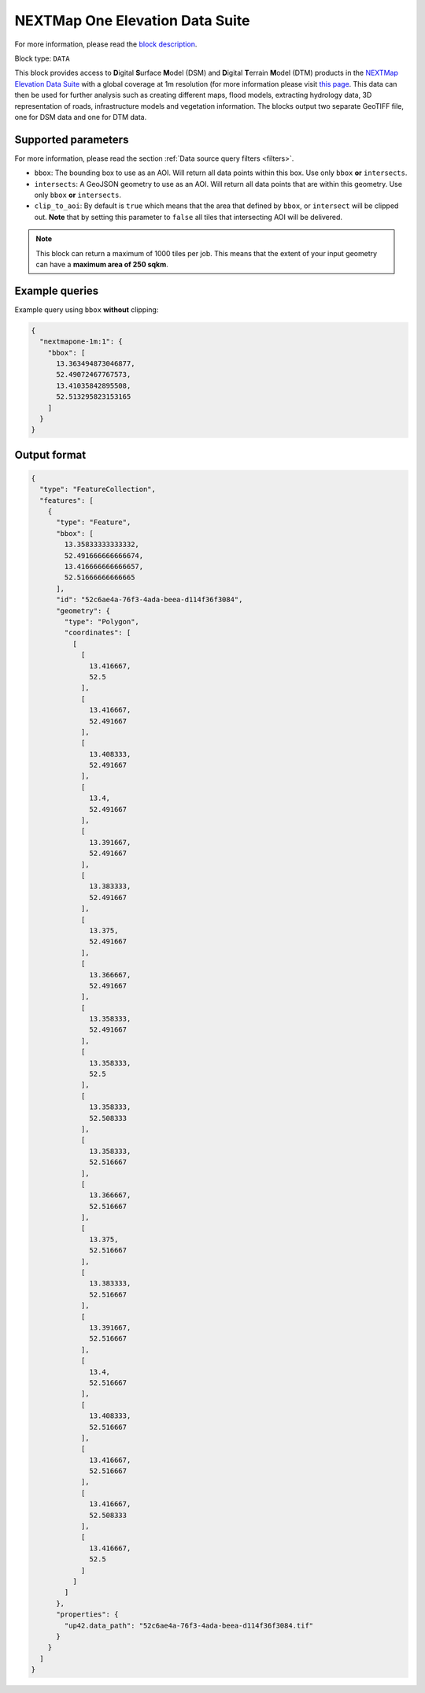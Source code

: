 .. meta::
   :description: UP42 data blocks: NEXTMap One Elevation Data Suite
   :keywords: UP42, data, Elevation, NEXTMap, DSM, DTM, High resolution, WMTS

.. _nextmap-1m-block:

NEXTMap One Elevation Data Suite
================================

For more information, please read the `block description <https://marketplace.up42.com/block/1f09fcb0-7f5c-4e91-b059-36df7f64d2c9>`_.

Block type: ``DATA``

This block provides access to **D**\igital **S**\urface **M**\odel (DSM) and **D**\igital **T**\errain **M**\odel (DTM) products in the `NEXTMap Elevation Data Suite <https://www.intermap.com/nextmap>`_
with a global coverage at 1m resolution (for more information please visit `this page <https://en.wikipedia.org/wiki/Digital_elevation_model>`_.
This data can then be used for further analysis such as creating different maps, flood models, extracting hydrology data, 3D representation of roads,
infrastructure models and vegetation information. The blocks output two separate GeoTIFF file, one for DSM data and one for DTM data.


Supported parameters
--------------------

For more information, please read the section :ref:`Data source query filters  <filters>`.

* ``bbox``: The bounding box to use as an AOI. Will return all data points within this box. Use only ``bbox``
  **or** ``intersects``.
* ``intersects``: A GeoJSON geometry to use as an AOI. Will return all data points that are within this geometry. Use only ``bbox``
  **or** ``intersects``.
* ``clip_to_aoi``: By default is ``true`` which means that the area that defined by ``bbox``, or ``intersect`` will be clipped out. **Note** that by setting this parameter to ``false`` all tiles that intersecting AOI will be delivered.


.. note::
  This block can return a maximum of 1000 tiles per job. This means that the extent
  of your input geometry can have a **maximum area of 250 sqkm**.

Example queries
---------------

Example query using ``bbox`` **without** clipping:

.. code-block:: javascript

    {
      "nextmapone-1m:1": {
        "bbox": [
          13.363494873046877,
          52.49072467767573,
          13.41035842895508,
          52.513295823153165
        ]
      }
    }

Output format
-------------

.. code-block:: javascript

    {
      "type": "FeatureCollection",
      "features": [
        {
          "type": "Feature",
          "bbox": [
            13.35833333333332,
            52.491666666666674,
            13.416666666666657,
            52.51666666666665
          ],
          "id": "52c6ae4a-76f3-4ada-beea-d114f36f3084",
          "geometry": {
            "type": "Polygon",
            "coordinates": [
              [
                [
                  13.416667,
                  52.5
                ],
                [
                  13.416667,
                  52.491667
                ],
                [
                  13.408333,
                  52.491667
                ],
                [
                  13.4,
                  52.491667
                ],
                [
                  13.391667,
                  52.491667
                ],
                [
                  13.383333,
                  52.491667
                ],
                [
                  13.375,
                  52.491667
                ],
                [
                  13.366667,
                  52.491667
                ],
                [
                  13.358333,
                  52.491667
                ],
                [
                  13.358333,
                  52.5
                ],
                [
                  13.358333,
                  52.508333
                ],
                [
                  13.358333,
                  52.516667
                ],
                [
                  13.366667,
                  52.516667
                ],
                [
                  13.375,
                  52.516667
                ],
                [
                  13.383333,
                  52.516667
                ],
                [
                  13.391667,
                  52.516667
                ],
                [
                  13.4,
                  52.516667
                ],
                [
                  13.408333,
                  52.516667
                ],
                [
                  13.416667,
                  52.516667
                ],
                [
                  13.416667,
                  52.508333
                ],
                [
                  13.416667,
                  52.5
                ]
              ]
            ]
          },
          "properties": {
            "up42.data_path": "52c6ae4a-76f3-4ada-beea-d114f36f3084.tif"
          }
        }
      ]
    }
